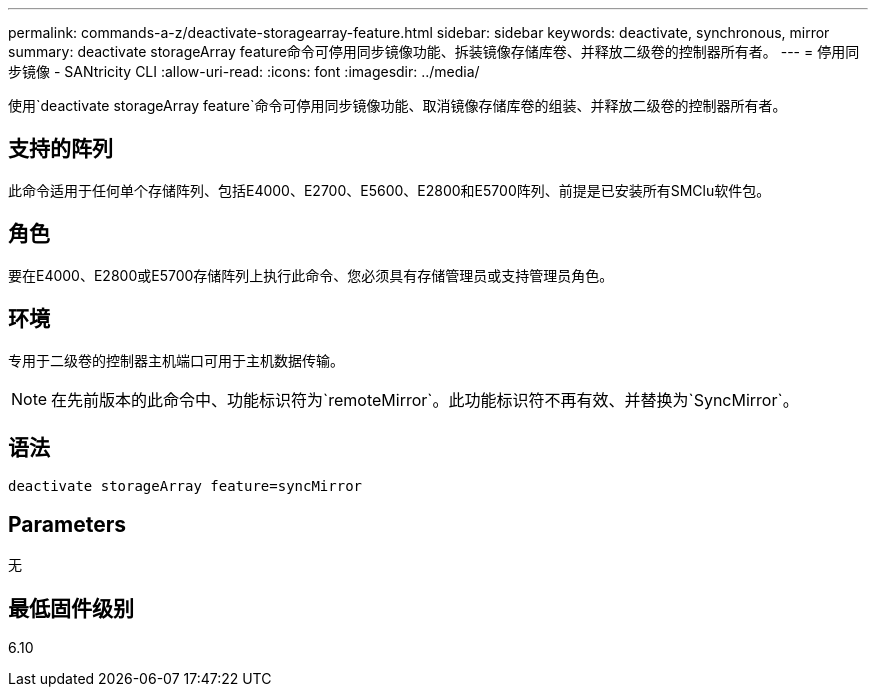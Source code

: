 ---
permalink: commands-a-z/deactivate-storagearray-feature.html 
sidebar: sidebar 
keywords: deactivate, synchronous, mirror 
summary: deactivate storageArray feature命令可停用同步镜像功能、拆装镜像存储库卷、并释放二级卷的控制器所有者。 
---
= 停用同步镜像 - SANtricity CLI
:allow-uri-read: 
:icons: font
:imagesdir: ../media/


[role="lead"]
使用`deactivate storageArray feature`命令可停用同步镜像功能、取消镜像存储库卷的组装、并释放二级卷的控制器所有者。



== 支持的阵列

此命令适用于任何单个存储阵列、包括E4000、E2700、E5600、E2800和E5700阵列、前提是已安装所有SMClu软件包。



== 角色

要在E4000、E2800或E5700存储阵列上执行此命令、您必须具有存储管理员或支持管理员角色。



== 环境

专用于二级卷的控制器主机端口可用于主机数据传输。

[NOTE]
====
在先前版本的此命令中、功能标识符为`remoteMirror`。此功能标识符不再有效、并替换为`SyncMirror`。

====


== 语法

[source, cli]
----
deactivate storageArray feature=syncMirror
----


== Parameters

无



== 最低固件级别

6.10

